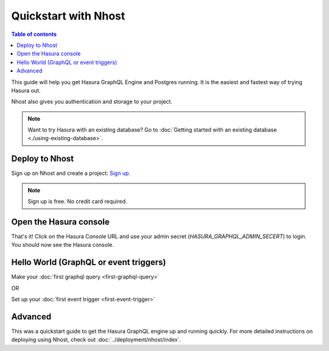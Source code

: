 Quickstart with Nhost
======================

.. contents:: Table of contents
  :backlinks: none
  :depth: 1
  :local:

This guide will help you get Hasura GraphQL Engine and Postgres running.
It is the easiest and fastest way of trying Hasura out.

Nhost also gives you authentication and storage to your project.

.. note::
   Want to try Hasura with an existing database? Go to :doc:`Getting started with an existing database <./using-existing-database>`.

Deploy to Nhost
----------------

Sign up on Nhost and create a project: `Sign up <https://app.nhost.io/register>`_.

.. note::
   Sign up is free. No credit card required.

.. thumbnail:: ../../../img/graphql/manual/getting-started/nhost-create-project.png

Open the Hasura console
-----------------------

That's it!  Click on the Hasura Console URL and use your admin secret (`HASURA_GRAPHQL_ADMIN_SECERT`) to login.
You should now see the Hasura console.

.. thumbnail:: ../../../img/graphql/manual/getting-started/nhost-go-to-hasura-console.png

Hello World (GraphQL or event triggers)
---------------------------------------

Make your :doc:`first graphql query <first-graphql-query>`

OR

Set up your :doc:`first event trigger <first-event-trigger>`

Advanced
--------

This was a quickstart guide to get the Hasura GraphQL engine up and running quickly. For more detailed instructions
on deploying using Nhost, check out :doc:`../deployment/nhost/index`.
